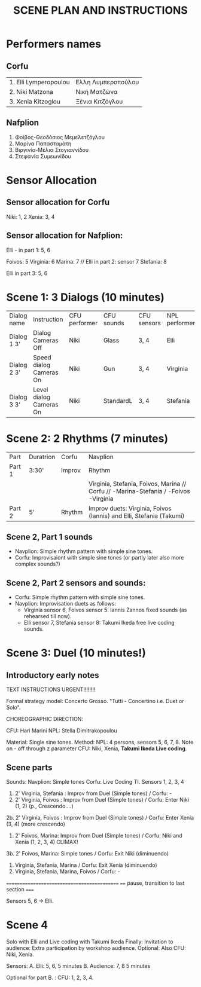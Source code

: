 #+TITLE: SCENE PLAN AND INSTRUCTIONS
* Performers names

** Corfu

| 1. Elli Lymperopoulou | Ελλη Λυμπεροπούλου |
| 2. Niki  Matzona      | Νική Ματζώνα       |
| 3. Xenia Kitzoglou    | Ξένια Κιτζόγλου    |

** Nafplion

1. Φοίβος-Θεοδόσιος Μεμελετζόγλου
2. Μαρίνα Παπασταμάτη
3. Βιργινία-Μέλια Στογιαννίδου
4. Στεφανία Συμεωνίδου

* Sensor Allocation

** Sensor allocation for Corfu

Niki: 1, 2
Xenia: 3, 4

** Sensor allocation for Nafplion:

Elli - in part 1: 5, 6

Foivos: 5
Virginia: 6
Marina: 7  // Elli in part 2: sensor 7
Stefania: 8

Elli in part 3: 5, 6


* Scene 1: 3 Dialogs (10 minutes)

| Dialog name | Instruction             | CFU performer | CFU sounds | CFU sensors | NPL performer | NPL Sounds | NPL sensors   |
| Dialog 1 3' | Dialog Cameras Off      | Niki          | Glass      | 3, 4        | Elli          | Shepard    | 5, 6          |
| Dialog 2 3' | Speed dialog Cameras On | Niki          | Gun        | 3, 4        | Virginia      | Glass      | (5, 6?) 7, 8! |
| Dialog 3 3' | Level dialog Cameras On | Niki          | StandardL  | 3, 4        | Stefania      | Glass      | 5, 6          |

* Scene 2: 2 Rhythms (7 minutes)

| Part   | Duratrion | Corfu  | Navplion                                                                            |
| Part 1 | 3:30'     | Improv | Rhythm                                                                              |
|        |           |        | Virginia, Stefania, Foivos, Marina // Corfu // -Marina-Stefania / -Foivos -Virginia |
| Part 2 | 5'        | Rhythm | Improv duets: Virginia, Foivos (Iannis) and Elli, Stefania (Takumi)                 |


** Scene 2, Part 1 sounds

- Navplion: Simple rhythm pattern with simple sine tones.
- Corfu: Improvisaiont with simple sine tones (or partly later also more complex sounds?)

** Scene 2, Part 2 sensors and sounds:

- Corfu: Simple rhythm pattern with simple sine tones.
- Navplion: Improvisation duets as follows:
  - Virginia sensor 6, Foivos sensor 5: Iannis Zannos fixed sounds (as rehearsed till now).
  - Elli sensor 7, Stefania sensor 8: Takumi Ikeda free live coding sounds.


* Scene 3: Duel (10 minutes!)
** Introductory early notes
TEXT INSTRUCTIONS URGENT!!!!!!!!

Formal strategy model: Concerto Grosso. "Tutti - Concertino i.e. Duet or Solo".

CHOREOGRAPHIC DIRECTION:

CFU: Hari Marini
NPL: Stella Dimitrakopoulou

Material: Single sine tones.
Method:
NPL: 4 persons, sensors 5, 6, 7, 8.  Note on - off through z parameter
CFU: Niki, Xenia, *Takumi Ikeda Live coding*.

** Scene parts

Sounds:
Navplion: Simple tones
Corfu: Live Coding TI.  Sensors 1, 2, 3, 4

1. 2' Virginia, Stefania : Improv from Duel (Simple tones) / Corfu: -
2. 2' Virginia, Foivos : Improv from Duel (Simple tones)   / Corfu: Enter Niki (1, 2) (p., Crescendo....)
2b. 2' Virginia, Foivos : Improv from Duel (Simple tones)  / Corfu: Enter Xenia (3, 4) (more crescendo)
3. 2' Foivos, Marina: Improv from Duel (Simple tones)      / Corfu: Niki and Xenia (1, 2, 3, 4) CLIMAX!
3b. 2' Foivos, Marina: Simple tones                        / Corfu: Exit Niki (diminuendo)
4. Virginia, Stefania, Marina                              / Corfu: Exit Xenia (diminuendo)
5. Virginia, Stefania, Marina, Foivos                      / Corfu: -

============================================
==== pause, transition to last section =====

Sensors 5, 6 -> Elli.

* Scene 4

Solo with Elli and Live coding with Takumi Ikeda
Finally:
Invitation to audience: Extra participation by workshop audience.
Optional: Also CFU: Niki, Xenia.

Sensors:
A. Elli: 5, 6,  5 minutes
B. Audience: 7, 8  5 minutes

Optional for part B. :
CFU: 1, 2, 3, 4.
